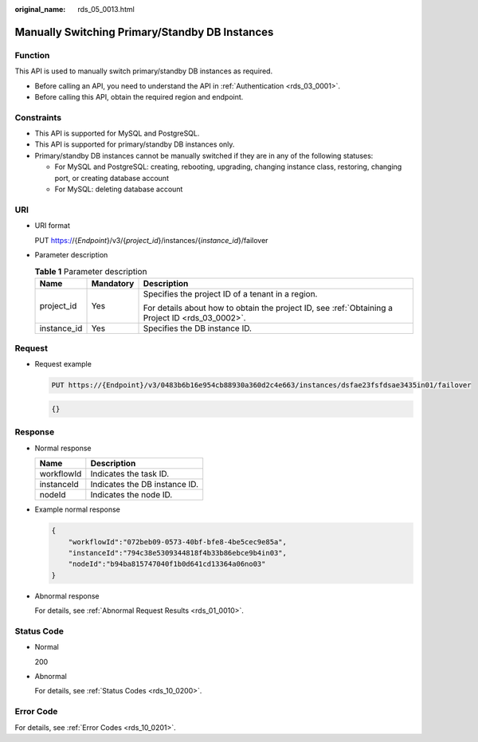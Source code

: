 :original_name: rds_05_0013.html

.. _rds_05_0013:

Manually Switching Primary/Standby DB Instances
===============================================

Function
--------

This API is used to manually switch primary/standby DB instances as required.

-  Before calling an API, you need to understand the API in :ref:`Authentication <rds_03_0001>`.
-  Before calling this API, obtain the required region and endpoint.

Constraints
-----------

-  This API is supported for MySQL and PostgreSQL.
-  This API is supported for primary/standby DB instances only.
-  Primary/standby DB instances cannot be manually switched if they are in any of the following statuses:

   -  For MySQL and PostgreSQL: creating, rebooting, upgrading, changing instance class, restoring, changing port, or creating database account

   -  For MySQL: deleting database account

URI
---

-  URI format

   PUT https://{*Endpoint*}/v3/{*project_id*}/instances/{*instance_id*}/failover

-  Parameter description

   .. table:: **Table 1** Parameter description

      +-----------------------+-----------------------+--------------------------------------------------------------------------------------------------+
      | Name                  | Mandatory             | Description                                                                                      |
      +=======================+=======================+==================================================================================================+
      | project_id            | Yes                   | Specifies the project ID of a tenant in a region.                                                |
      |                       |                       |                                                                                                  |
      |                       |                       | For details about how to obtain the project ID, see :ref:`Obtaining a Project ID <rds_03_0002>`. |
      +-----------------------+-----------------------+--------------------------------------------------------------------------------------------------+
      | instance_id           | Yes                   | Specifies the DB instance ID.                                                                    |
      +-----------------------+-----------------------+--------------------------------------------------------------------------------------------------+

Request
-------

-  Request example

   .. code-block:: text

      PUT https://{Endpoint}/v3/0483b6b16e954cb88930a360d2c4e663/instances/dsfae23fsfdsae3435in01/failover

   .. code-block:: text

      {}

Response
--------

-  Normal response

   ========== =============================
   Name       Description
   ========== =============================
   workflowId Indicates the task ID.
   instanceId Indicates the DB instance ID.
   nodeId     Indicates the node ID.
   ========== =============================

-  Example normal response

   .. code-block:: text

      {
          "workflowId":"072beb09-0573-40bf-bfe8-4be5cec9e85a",
          "instanceId":"794c38e5309344818f4b33b86ebce9b4in03",
          "nodeId":"b94ba815747040f1b0d641cd13364a06no03"
      }

-  Abnormal response

   For details, see :ref:`Abnormal Request Results <rds_01_0010>`.

Status Code
-----------

-  Normal

   200

-  Abnormal

   For details, see :ref:`Status Codes <rds_10_0200>`.

Error Code
----------

For details, see :ref:`Error Codes <rds_10_0201>`.

